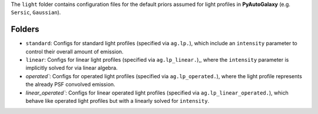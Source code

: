 The ``light`` folder contains configuration files for the default priors assumed for light profiles in **PyAutoGalaxy** (e.g. ``Sersic``, ``Gaussian``).

Folders
-------

- ``standard``: Configs for standard light profiles (specified via ``ag.lp.``), which include an ``intensity`` parameter to control their overall amount of emission.
- ``linear``: Configs for linear light profiles (specified via ``ag.lp_linear.``),, where the ``intensity`` parameter is implicitly solved for via linear algebra.
- `operated``: Configs for operated light profiles (specified via ``ag.lp_operated.``), where the light profile represents the already PSF convolved emission.
- `linear_operated``: Configs for linear operated light profiles (specified via ``ag.lp_linear_operated.``), which behave like operated light profiles but with a linearly solved for ``intensity``.